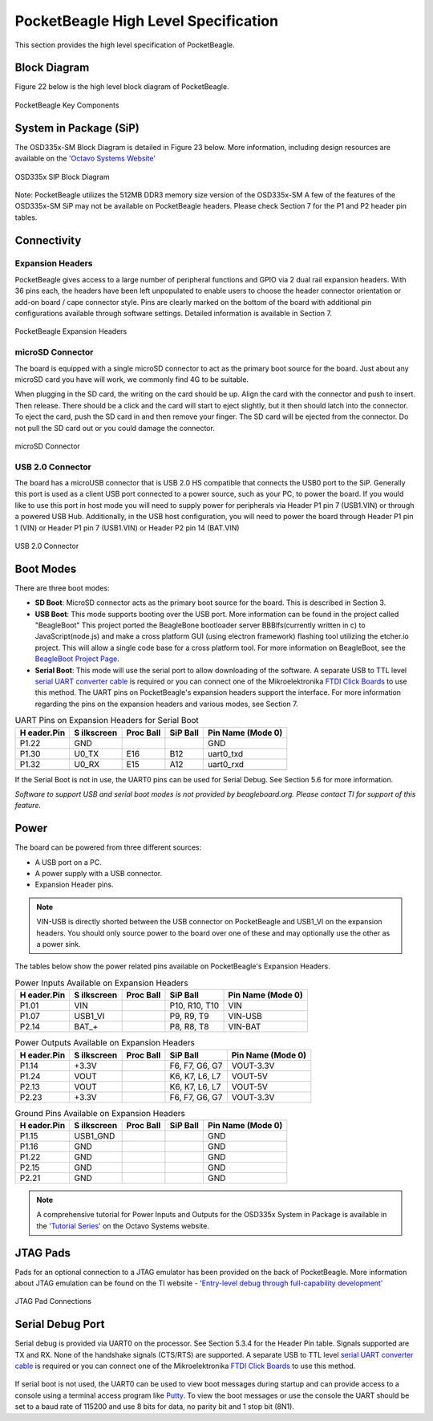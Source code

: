 .. _pocketbeagle_high_level_specification:

PocketBeagle High Level Specification
######################################

This section provides the high level specification of PocketBeagle.

.. _block_diagram:

Block Diagram
**************

Figure 22 below is the high level block diagram of PocketBeagle.

.. figure:: images/22fig-PB-blockdiagram.png
   :align: center
   :alt: PocketBeagle Key Components

   PocketBeagle Key Components

.. _system_in_package_sip:

System in Package (SiP)
************************

The OSD335x-SM Block Diagram is detailed in Figure 23 below. More
information, including design resources are available on the 
`'Octavo Systems Website' <https://octavosystems.com/octavo_products/osd335x-sm>`__

.. figure:: images/OSD335x-color-block.jpg
   :align: center
   :alt: OSD335x SIP Block Diagram

   OSD335x SIP Block Diagram


Note: PocketBeagle utilizes the 512MB DDR3 memory size version of the
OSD335x-SM A few of the features of the OSD335x-SM SiP may not be
available on PocketBeagle headers. Please check Section 7 for the P1 and
P2 header pin tables.

Connectivity
*************

.. _expansion_headers:

Expansion Headers
==================

PocketBeagle gives access to a large number of peripheral functions and
GPIO via 2 dual rail expansion headers. With 36 pins each, the headers
have been left unpopulated to enable users to choose the header
connector orientation or add-on board / cape connector style. Pins are
clearly marked on the bottom of the board with additional pin
configurations available through software settings. Detailed information
is available in Section 7.

.. figure:: images/24fig-PB-Headerphoto.png
   :align: center
   :alt: PocketBeagle Expansion Headers

   PocketBeagle Expansion Headers

.. _microsd_connector:

microSD Connector
==================

The board is equipped with a single microSD connector to act as the
primary boot source for the board. Just about any microSD card you have
will work, we commonly find 4G to be suitable.

When plugging in the SD card, the writing on the card should be up.
Align the card with the connector and push to insert. Then release.
There should be a click and the card will start to eject slightly, but
it then should latch into the connector. To eject the card, push the SD
card in and then remove your finger. The SD card will be ejected from
the connector. Do not pull the SD card out or you could damage the
connector.

.. figure:: images/25fig-PB-SDcard.png
   :align: center
   :alt: microSD Connector

   microSD Connector
                            
.. _usb_2.0_connector:

USB 2.0 Connector
==================

The board has a microUSB connector that is USB 2.0 HS compatible that
connects the USB0 port to the SiP. Generally this port is used as a
client USB port connected to a power source, such as your PC, to power
the board. If you would like to use this port in host mode you will need
to supply power for peripherals via Header P1 pin 7 (USB1.VIN) or
through a powered USB Hub. Additionally, in the USB host configuration,
you will need to power the board through Header P1 pin 1 (VIN) or Header
P1 pin 7 (USB1.VIN) or Header P2 pin 14 (BAT.VIN)

.. figure:: images/26fig-PB-USB.png
   :align: center
   :alt: USB 2.0 Connector

   USB 2.0 Connector

.. _boot_modes:

Boot Modes
***********

There are three boot modes:

-  **SD Boot**: MicroSD connector acts as the primary boot source for
   the board. This is described in Section 3.

-  **USB Boot**: This mode supports booting over the USB port. More
   information can be found in the project called "BeagleBoot" This
   project ported the BeagleBone bootloader server BBBlfs(currently
   written in c) to JavaScript(node.js) and make a cross platform GUI
   (using electron framework) flashing tool utilizing the etcher.io
   project. This will allow a single code base for a cross platform
   tool. For more information on BeagleBoot, see the `BeagleBoot Project
   Page <https://medium.com/@ravikp7/gsoc-2017-final-report-beagleboot-a20d28c8d632>`__.

-  **Serial Boot**: This mode will use the serial port to allow
   downloading of the software. A separate USB to TTL level `serial UART
   converter
   cable <http://www.ftdichip.com/Support/Documents/DataSheets/Cables/DS_TTL-232R_RPi.pdf>`__
   is required or you can connect one of the Mikroelektronika `FTDI
   Click Boards <https://shop.mikroe.com/ftdi-click>`__ to use this
   method. The UART pins on PocketBeagle's expansion headers support the
   interface. For more information regarding the pins on the expansion
   headers and various modes, see Section 7.

.. table:: UART Pins on Expansion Headers for Serial Boot
                                                       

    +-------------+-------------+-------------+-------------+-------------+
    | **H         | **S         | **Proc      | **SiP       | **Pin Name  |
    | eader.Pin** | ilkscreen** | Ball**      | Ball**      | (Mode 0)**  |
    +-------------+-------------+-------------+-------------+-------------+
    | P1.22       | GND         |             |             | GND         |
    +-------------+-------------+-------------+-------------+-------------+
    | P1.30       | U0_TX       | E16         | B12         | uart0_txd   |
    +-------------+-------------+-------------+-------------+-------------+
    | P1.32       | U0_RX       | E15         | A12         | uart0_rxd   |
    +-------------+-------------+-------------+-------------+-------------+
    |             |             |             |             |             |
    +-------------+-------------+-------------+-------------+-------------+

If the Serial Boot is not in use, the UART0 pins can be used for Serial
Debug. See Section 5.6 for more information.

*Software to support USB and serial boot modes is not provided by beagleboard.org.*
*Please contact TI for support of this feature.*

Power
*****

The board can be powered from three different sources:

-  A USB port on a PC.
-  A power supply with a USB connector.
-  Expansion Header pins.

.. Note:: VIN-USB is directly shorted between the USB connector on PocketBeagle and USB1_VI on the expansion headers. You should only source power to the board over one of these and may optionally use the other as a power sink.

The tables below show the power related pins available on PocketBeagle's
Expansion Headers.

.. table:: Power Inputs Available on Expansion Headers
                                                    

    +-------------+-------------+-------------+-------------+-------------+
    | **H         | **S         | **Proc      | **SiP       | **Pin Name  |
    | eader.Pin** | ilkscreen** | Ball**      | Ball**      | (Mode 0)**  |
    +-------------+-------------+-------------+-------------+-------------+
    | P1.01       | VIN         |             | P10, R10,   | VIN         |
    |             |             |             | T10         |             |
    +-------------+-------------+-------------+-------------+-------------+
    | P1.07       | USB1_VI     |             | P9, R9, T9  | VIN-USB     |
    +-------------+-------------+-------------+-------------+-------------+
    | P2.14       | BAT_+       |             | P8, R8, T8  | VIN-BAT     |
    +-------------+-------------+-------------+-------------+-------------+

.. table:: Power Outputs Available on Expansion Headers
                                                     

    +-------------+-------------+-------------+-------------+-------------+
    | **H         | **S         | **Proc      | **SiP       | **Pin Name  |
    | eader.Pin** | ilkscreen** | Ball**      | Ball**      | (Mode 0)**  |
    +-------------+-------------+-------------+-------------+-------------+
    | P1.14       | +3.3V       |             | F6, F7, G6, | VOUT-3.3V   |
    |             |             |             | G7          |             |
    +-------------+-------------+-------------+-------------+-------------+
    | P1.24       | VOUT        |             | K6, K7, L6, | VOUT-5V     |
    |             |             |             | L7          |             |
    +-------------+-------------+-------------+-------------+-------------+
    | P2.13       | VOUT        |             | K6, K7, L6, | VOUT-5V     |
    |             |             |             | L7          |             |
    +-------------+-------------+-------------+-------------+-------------+
    | P2.23       | +3.3V       |             | F6, F7, G6, | VOUT-3.3V   |
    |             |             |             | G7          |             |
    +-------------+-------------+-------------+-------------+-------------+

.. table::  Ground Pins Available on Expansion Headers
                                                   

    +-------------+-------------+-------------+-------------+-------------+
    | **H         | **S         | **Proc      | **SiP       | **Pin Name  |
    | eader.Pin** | ilkscreen** | Ball**      | Ball**      | (Mode 0)**  |
    +-------------+-------------+-------------+-------------+-------------+
    | P1.15       | USB1_GND    |             |             | GND         |
    +-------------+-------------+-------------+-------------+-------------+
    | P1.16       | GND         |             |             | GND         |
    +-------------+-------------+-------------+-------------+-------------+
    | P1.22       | GND         |             |             | GND         |
    +-------------+-------------+-------------+-------------+-------------+
    | P2.15       | GND         |             |             | GND         |
    +-------------+-------------+-------------+-------------+-------------+
    | P2.21       | GND         |             |             | GND         |
    +-------------+-------------+-------------+-------------+-------------+

.. Note:: A comprehensive tutorial for Power Inputs and Outputs for the OSD335x System in Package is available in the `'Tutorial Series' <https://octavosystems.com/app_notes/osd335x-design-tutorial/bare-minimum-boot/power-input-output/>`__ on the Octavo Systems website.

.. _jtag_pads:

JTAG Pads
*********

Pads for an optional connection to a JTAG emulator has been provided on
the back of PocketBeagle. More information about JTAG emulation can be
found on the TI website - `'Entry-level debug through full-capability
development' <https://www.ti.com/tools-software/debug.html>`__

.. figure:: images/27fig-PB-JTAGpads.png
   :align: center
   :alt: JTAG Pad Connections

   JTAG Pad Connections

.. _serial_debug_port:

Serial Debug Port
******************

Serial debug is provided via UART0 on the processor. See Section 5.3.4
for the Header Pin table. Signals supported are TX and RX. None of the
handshake signals (CTS/RTS) are supported. A separate USB to TTL level
`serial UART converter cable <http://www.ftdichip.com/Support/Documents/DataSheets/Cables/DS_TTL-232R_RPi.pdf>`__
is required or you can connect one of the Mikroelektronika `FTDI Click
Boards <https://shop.mikroe.com/ftdi-click>`__ to use this method.

.. figure:: images/28fig-PB-serialdebug.png
   :align: center
   :alt: Serial Debug Connections

If serial boot is not used, the UART0 can be used to view boot messages
during startup and can provide access to a console using a terminal
access program like `Putty <http://www.putty.org/>`__. To view the boot
messages or use the console the UART should be set to a baud rate of
115200 and use 8 bits for data, no parity bit and 1 stop bit (8N1).